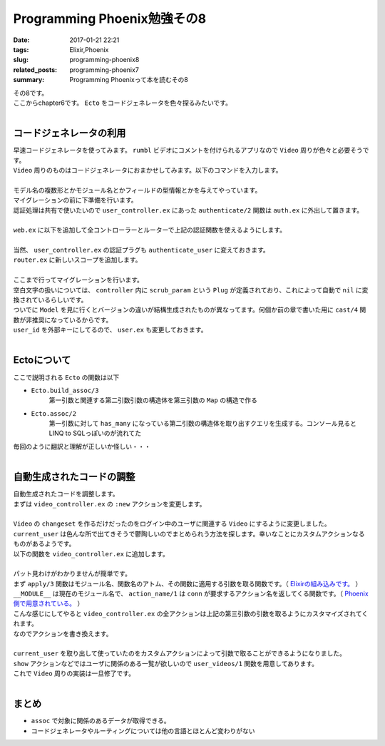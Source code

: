 Programming Phoenix勉強その8
################################

:date: 2017-01-21 22:21
:tags: Elixir,Phoenix
:slug: programming-phoenix8
:related_posts: programming-phoenix7
:summary: Programming Phoenixって本を読むその8

| その8です。
| ここからchapter6です。 ``Ecto`` をコードジェネレータを色々探るみたいです。
|

===========================
コードジェネレータの利用
===========================

| 早速コードジェネレータを使ってみます。 ``rumbl`` ビデオにコメントを付けられるアプリなので ``Video`` 周りが色々と必要そうです。
| ``Video`` 周りのものはコードジェネレータにおまかせしてみます。以下のコマンドを入力します。
|

.. code-block:: shell
  :linenos:

  rumbl $ mix phoenix.gen.html Video videos user_id:references:users url:string title:string description:text

| モデル名の複数形とかモジュール名とかフィールドの型情報とかを与えてやっています。
| マイグレーションの前に下準備を行います。 
| 認証処理は共有で使いたいので ``user_controller.ex`` にあった ``authenticate/2`` 関数は ``auth.ex`` に外出して置きます。
|

.. code-block:: Elixir
  :linenos:

  defmodule Rumbl.Auth do
    import Phoenix.Controller
    alias Rumbl.Router.Helpers
    ...
    def authenticate_user(conn, _opts) do
      # Plugで追加したassignの呼び出しが可能かどうか
      if conn.assigns.current_user do
        conn
      else
        conn
        |> put_flash(:error, "You must be logged in to access that page")
        |> redirect(to: Helpers.page_path(conn, :index))
        |> halt()
      end
    end
  end

| ``web.ex`` に以下を追加して全コントローラーとルーターで上記の認証関数を使えるようにします。
| 

.. code-block:: Elixir
  :linenos:

  ...
  def controller do
    quote do
      use Phoenix.Controller

      alias Rumbl.Repo
      import Ecto
      import Ecto.Query

      import Rumbl.Router.Helpers
      import Rumbl.Gettext
      import Rumbl.Auth, only: [authenticate_user: 2] # 追加
    end
  end
  ...
  def router do
    quote do
      use Phoenix.Router

      import Rumbl.Auth, only: [authenticate_user: 2] # 追加
    end
  end

| 当然、 ``user_controller.ex`` の認証プラグも ``authenticate_user`` に変えておきます。
| ``router.ex`` に新しいスコープを追加します。
|

.. code-block:: Elixir
  :linenos:

  scope "/manage", Rumbl do
    pipe_through [:browser, :authenticate_user]

    resouces "/videos", VideoController
  end

| ここまで行ってマイグレーションを行います。
| 空白文字の扱いについては、 ``controller`` 内に ``scrub_param`` という ``Plug`` が定義されており、これによって自動で ``nil`` に変換されているらしいです。
| ついでに ``Model`` を見に行くとバージョンの違いが結構生成されたものが異なってます。何個か前の章で書いた用に ``cast/4`` 関数が非推奨になっているからです。
| ``user_id`` を外部キーにしてるので、 ``user.ex`` も変更しておきます。
|

.. code-block:: Elixir
  :linenos:

  schema "users" do
    field :name, :string
    field :username, :string
    field :password, :string, virtual: true
    field :password_hash, :string
    has_many :videos, Rumbl.Video # 追加

    timestamps()
  end

===========================
Ectoについて
===========================

ここで説明される ``Ecto`` の関数は以下

- ``Ecto.build_assoc/3`` 
    第一引数と関連する第二引数引数の構造体を第三引数の ``Map`` の構造で作る
 
- ``Ecto.assoc/2``
    第一引数に対して ``has_many`` になっている第二引数の構造体を取り出すクエリを生成する。コンソール見ると LINQ to SQLっぽいのが流れてた

| 毎回のように翻訳と理解が正しいか怪しい・・・
|

============================
自動生成されたコードの調整
============================

| 自動生成されたコードを調整します。
| まずは ``video_controller.ex`` の ``:new`` アクションを変更します。
|

.. code-block:: Elixir
  :linenos:

  def new(conn, _params) do
    changeset = 
      conn.assigns.current_user
      |> build_assoc(:videos) # current_userに関連するVideo構造体を作成
      |> Video.changeset() # 上記Video構造体からchangeset作成

    render(conn, "new.html", changeset: changeset)
  end

| ``Video`` の ``changeset`` を作るだけだったのをログイン中のユーザに関連する ``Video`` にするように変更しました。
| ``current_user`` は色んな所で出てきそうで鬱陶しいのでまとめられう方法を探します。幸いなことにカスタムアクションなるものがあるようです。
| 以下の関数を ``video_controller.ex`` に追加します。
|

.. code-block:: Elixir
  :linenos:

  def action(conn, _) do
    apply(__MODULE__, action_name(conn), [conn, conn.params, conn.assigns.current_user])
  end

| パット見わけがわかりませんが簡単です。
| まず ``apply/3`` 関数はモジュール名、関数名のアトム、その関数に適用する引数を取る関数です。（ `Elixirの組み込みです。 <https://hexdocs.pm/elixir/Kernel.html>`_ ）
| ``__MODULE__`` は現在のモジュール名で、 ``action_name/1`` は ``conn`` が要求するアクション名を返してくる関数です。（ `Phoenix側で用意されている。 <https://hexdocs.pm/phoenix/Phoenix.Controller.html>`_ ）
| こんな感じにしてやると ``video_controller.ex`` の全アクションは上記の第三引数の引数を取るようにカスタマイズされてくれます。
| なのでアクションを書き換えます。
|

.. code-block:: Elixir
  :linenos:

  defmodule Rumbl.VideoController do
    use Rumbl.Web, :controller
  
    alias Rumbl.Video
  
    # カスタムアクションで各アクションをカスタマイズする
    def action(conn, _) do
      # 第一引数のモジュールの第二引数の関数に第三引数の引数を渡して実行する
      apply(__MODULE__, action_name(conn), [conn, conn.params, conn.assigns.current_user])
    end
  
    def index(conn, _params, user) do
      videos = Repo.all(user_videos(user))
      render(conn, "index.html", videos: videos)
    end
  
    def new(conn, _params, user) do
      changeset = 
        user
        |> build_assoc(:videos) # current_userに関連するVideo構造体を作成
        |> Video.changeset() # 上記Video構造体からchangeset作成中身は空
  
      render(conn, "new.html", changeset: changeset)
    end
  
    def create(conn, %{"video" => video_params}, user) do
      changeset = 
        user
        |> build_assoc(:videos) # current_userに関連するVideo構造体を作成
        |> Video.changeset(video_params) # 上記Video構造体からchangeset作成
  
      case Repo.insert(changeset) do
        {:ok, _video} ->
          conn
          |> put_flash(:info, "Video created successfully.")
          |> redirect(to: video_path(conn, :index))
        {:error, changeset} ->
          render(conn, "new.html", changeset: changeset)
      end
    end
  
    def show(conn, %{"id" => id}, user, user) do
      video = Repo.get!(user_videos(user), id)
      render(conn, "show.html", video: video)
    end
  
    def edit(conn, %{"id" => id}, user) do
      video = Repo.get!(user_videos(user), id)
      changeset = Video.changeset(video)
      render(conn, "edit.html", video: video, changeset: changeset)
    end
  
    def update(conn, %{"id" => id, "video" => video_params}, user) do
      video = Repo.get!(user_videos(user), id)
      changeset = Video.changeset(video, video_params)
  
      case Repo.update(changeset) do
        {:ok, video} ->
          conn
          |> put_flash(:info, "Video updated successfully.")
          |> redirect(to: video_path(conn, :show, video))
        {:error, changeset} ->
          render(conn, "edit.html", video: video, changeset: changeset)
      end
    end
  
    def delete(conn, %{"id" => id}, user) do
      video = Repo.get!(user_videos(user), id)
  
      # Here we use delete! (with a bang) because we expect
      # it to always work (and if it does not, it will raise).
      Repo.delete!(video)
  
      conn
      |> put_flash(:info, "Video deleted successfully.")
      |> redirect(to: video_path(conn, :index))
    end
  
    defp user_videos(user) do
      assoc(user, :videos)
    end
  end

| ``current_user`` を取り出して使っていたのをカスタムアクションによって引数で取ることができるようになりました。
| ``show`` アクションなどではユーザに関係のある一覧が欲しいので ``user_videos/1`` 関数を用意してあります。
| これで ``Video`` 周りの実装は一旦修了です。
|

==================================
まとめ
==================================

- ``assoc`` で対象に関係のあるデータが取得できる。
- コードジェネレータやルーティングについては他の言語とほとんど変わりがない
